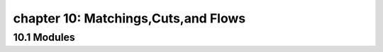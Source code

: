 chapter 10: Matchings,Cuts,and Flows
============================================




10.1 Modules
-------------------
